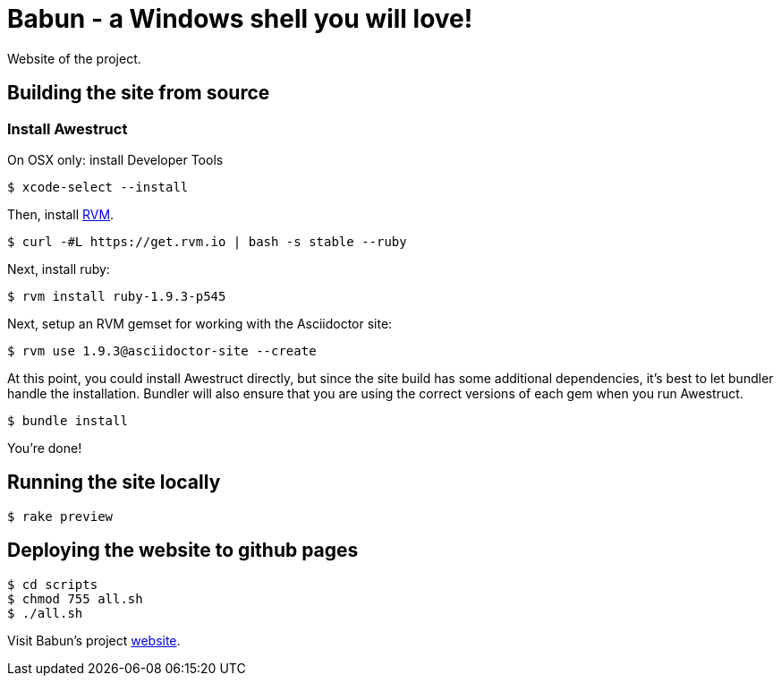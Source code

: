 = Babun - a Windows shell you will love!

Website of the project.

== Building the site from source

=== Install Awestruct


On OSX only: install Developer Tools

 $ xcode-select --install

Then, install http://rvm.io[RVM]. 

 $ curl -#L https://get.rvm.io | bash -s stable --ruby

Next, install ruby:

 $ rvm install ruby-1.9.3-p545

Next, setup an RVM gemset for working with the Asciidoctor site:

 $ rvm use 1.9.3@asciidoctor-site --create 

At this point, you could install Awestruct directly, but since the site build has some additional dependencies, it's best to let bundler handle the installation. Bundler will also ensure that you are using the correct versions of each gem when you run Awestruct.

 $ bundle install

You're done!

== Running the site locally

 $ rake preview

== Deploying the website to github pages

 $ cd scripts
 $ chmod 755 all.sh
 $ ./all.sh


Visit Babun's project http://babun.github.io[website].

